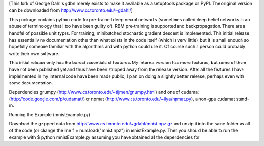 [This fork of George Dahl's gdbn merely exists to make it available as
a setuptools package on PyPI.  The original version can be downloaded
from http://www.cs.toronto.edu/~gdahl/]

This package contains python code for pre-trained deep neural networks (sometimes called deep belief networks in an abuse of terminology that I too have been guilty of). RBM pre-training is supported and backpropagation. There are a handful of possible unit types. For training, minibatched stochastic gradient descent is implemented. This initial release has essentially no documentation other than what exists in the code itself (which is very little), but it is small enough so hopefully someone familiar with the algorithms and with python could use it. Of course such a person could probably write their own software.

This initial release only has the barest essentials of features. My internal version has more features, but some of them have not been published yet and thus have been stripped away from the release version. After all the features I have implelmented in my internal code have been made public, I plan on doing a slightly better release, perhaps even with some documentation.



Dependencies
gnumpy (http://www.cs.toronto.edu/~tijmen/gnumpy.html)
and one of
cudamat (http://code.google.com/p/cudamat/) or
npmat (http://www.cs.toronto.edu/~ilya/npmat.py), a non-gpu cudamat stand-in.


Running the Example (mnistExample.py)

Download the gzipped data from http://www.cs.toronto.edu/~gdahl/mnist.npz.gz and unzip it into the same folder as all of the code (or change the line 
f = num.load("mnist.npz")
in mnistExample.py. Then you should be able to run the example with
$ python mnistExample.py
assuming you have obtained all the dependencies for 


